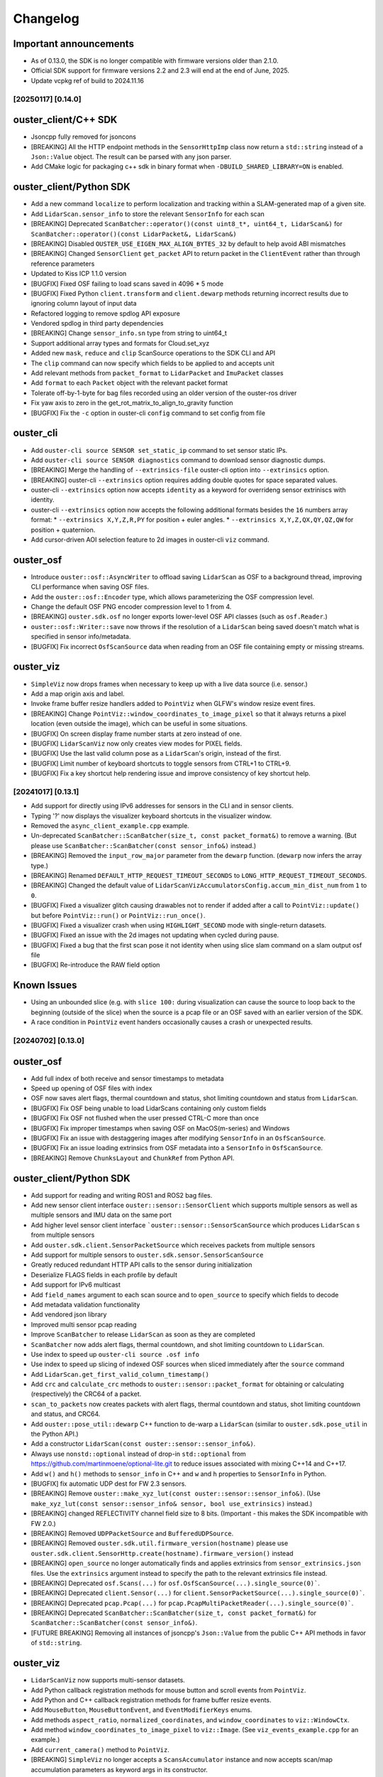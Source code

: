 =========
Changelog
=========

Important announcements
-----------------------
* As of 0.13.0, the SDK is no longer compatible with firmware versions older than 2.1.0.
* Official SDK support for firmware versions 2.2 and 2.3 will end at the end of June, 2025.
* Update vcpkg ref of build to 2024.11.16

[20250117] [0.14.0]
======================

ouster_client/C++ SDK
---------------------

* Jsoncpp fully removed for jsoncons
* [BREAKING] All the HTTP endpoint methods in the ``SensorHttpImp`` class now return a ``std::string`` instead of a ``Json::Value`` object. The result can be parsed with any json parser.
* Add CMake logic for packaging c++ sdk in binary format when ``-DBUILD_SHARED_LIBRARY=ON`` is enabled. 

ouster_client/Python SDK
------------------------
* Add a new command ``localize`` to perform localization and tracking within a SLAM-generated map of a given site.
* Add ``LidarScan.sensor_info`` to store the relevant ``SensorInfo`` for each scan
* [BREAKING] Deprecated ``ScanBatcher::operator()(const uint8_t*, uint64_t, LidarScan&)`` for ``ScanBatcher::operator()(const LidarPacket&, LidarScan&)``
* [BREAKING] Disabled ``OUSTER_USE_EIGEN_MAX_ALIGN_BYTES_32`` by default to help avoid ABI mismatches
* [BREAKING] Changed ``SensorClient`` ``get_packet`` API to return packet in the ``ClientEvent`` rather than through reference parameters
* Updated to Kiss ICP 1.1.0 version
* [BUGFIX] Fixed OSF failing to load scans saved in 4096 * 5 mode
* [BUGFIX] Fixed Python ``client.transform`` and ``client.dewarp`` methods returning incorrect results due to ignoring column layout of input data
* Refactored logging to remove spdlog API exposure
* Vendored spdlog in third party dependencies
* [BREAKING] Change ``sensor_info.sn`` type from string to uint64_t
* Support additional array types and formats for Cloud.set_xyz
* Added new ``mask``, ``reduce`` and ``clip`` ScanSource operations to the SDK CLI and API
* The ``clip`` command can now specify which fields to be applied to and accepts unit
* Add relevant methods from ``packet_format`` to ``LidarPacket`` and ``ImuPacket`` classes
* Add ``format`` to each ``Packet`` object with the relevant packet format
* Tolerate off-by-1-byte for bag files recorded using an older version of the ouster-ros driver
* Fix yaw axis to zero in the get_rot_matrix_to_align_to_gravity function
* [BUGFIX] Fix the ``-c`` option in ouster-cli ``config`` command to set config from file

ouster_cli
----------
* Add ``ouster-cli source SENSOR set_static_ip`` command to set sensor static IPs.
* Add ``ouster-cli source SENSOR diagnostics`` command to download sensor diagnostic dumps.
* [BREAKING] Merge the handling of ``--extrinsics-file`` ouster-cli option into ``--extrinsics`` option.
* [BREAKING] ouster-cli ``--extrinsics`` option requires adding double quotes for space separated values.
* ouster-cli ``--extrinsics`` option now accepts ``identity`` as a keyword for overrideng sensor extriniscs with identity.
* ouster-cli ``--extrinsics`` option now accepts the following additional formats besides the ``16`` numbers array format:
  * ``--extrinsics X,Y,Z,R,PY`` for position + euler angles.
  * ``--extrinsics X,Y,Z,QX,QY,QZ,QW`` for position + quaternion.
* Add cursor-driven AOI selection feature to 2d images in ouster-cli ``viz`` command.

ouster_osf
----------
* Introduce ``ouster::osf::AsyncWriter`` to offload saving ``LidarScan`` as OSF to a background thread, improving CLI performance when saving OSF files.
* Add the ``ouster::osf::Encoder`` type, which allows parameterizing the OSF compression level.
* Change the default OSF PNG encoder compression level to 1 from 4.
* [BREAKING] ``ouster.sdk.osf`` no longer exports lower-level OSF API classes (such as ``osf.Reader``.)
* ``ouster::osf::Writer::save`` now throws if the resolution of a ``LidarScan`` being saved doesn't match what is specified in sensor info/metadata.
* [BUGFIX] Fix incorrect ``OsfScanSource`` data when reading from an OSF file containing empty or missing streams.

ouster_viz
----------
* ``SimpleViz`` now drops frames when necessary to keep up with a live data source (i.e. sensor.)
* Add a map origin axis and label.
* Invoke frame buffer resize handlers added to ``PointViz`` when GLFW's window resize event fires.
* [BREAKING] Change ``PointViz::window_coordinates_to_image_pixel`` so that it always returns a pixel location (even outside the image), which can be useful in some situations.
* [BUGFIX] On screen display frame number starts at zero instead of one.
* [BUGFIX] ``LidarScanViz`` now only creates view modes for PIXEL fields.
* [BUGFIX] Use the last valid column pose as a ``LidarScan``'s origin, instead of the first.
* [BUGFIX] Limit number of keyboard shortcuts to toggle sensors from CTRL+1 to CTRL+9.
* [BUGFIX] Fix a key shortcut help rendering issue and improve consistency of key shortcut help.


[20241017] [0.13.1]
======================

* Add support for directly using IPv6 addresses for sensors in the CLI and in sensor clients.
* Typing '?' now displays the visualizer keyboard shortcuts in the visualizer window.
* Removed the ``async_client_example.cpp`` example.
* Un-deprecated ``ScanBatcher::ScanBatcher(size_t, const packet_format&)`` to remove a warning. (But please use ``ScanBatcher::ScanBatcher(const sensor_info&)`` instead.)

* [BREAKING] Removed the ``input_row_major`` parameter from the ``dewarp`` function. (``dewarp`` now infers the array type.)
* [BREAKING] Renamed ``DEFAULT_HTTP_REQUEST_TIMEOUT_SECONDS`` to ``LONG_HTTP_REQUEST_TIMEOUT_SECONDS``.
* [BREAKING] Changed the default value of ``LidarScanVizAccumulatorsConfig.accum_min_dist_num`` from ``1`` to ``0``.
* [BUGFIX] Fixed a visualizer glitch causing drawables not to render if added after a call to ``PointViz::update()`` but before ``PointViz::run()`` or ``PointViz::run_once()``.
* [BUGFIX] Fixed a visualizer crash when using ``HIGHLIGHT_SECOND`` mode with single-return datasets.
* [BUGFIX] Fixed an issue with the 2d images not updating when cycled during pause.
* [BUGFIX] Fixed a bug that the first scan pose it not identity when using slice slam command on a slam output osf file
* [BUGFIX] Re-introduce the RAW field option

Known Issues
------------

* Using an unbounded slice (e.g. with ``slice 100:`` during visualization can cause the source to loop back to the beginning (outside of the slice) when the source is a pcap file or an OSF saved with an earlier version of the SDK.
* A race condition in ``PointViz`` event handers occasionally causes a crash or unexpected results.


[20240702] [0.13.0]
======================

ouster_osf
------------------------
* Add full index of both receive and sensor timestamps to metadata
* Speed up opening of OSF files with index

* OSF now saves alert flags, thermal countdown and status, shot limiting countdown and status from ``LidarScan``.
* [BUGFIX] Fix OSF being unable to load LidarScans containing only custom fields
* [BUGFIX] Fix OSF not flushed when the user pressed CTRL-C more than once
* [BUGFIX] Fix improper timestamps when saving OSF on MacOS(m-series) and Windows
* [BUGFIX] Fix an issue with destaggering images after modifying ``SensorInfo`` in an ``OsfScanSource``.
* [BUGFIX] Fix an issue loading extrinsics from OSF metadata into a ``SensorInfo`` in ``OsfScanSource``.
* [BREAKING] Remove ``ChunksLayout`` and ``ChunkRef`` from Python API.

ouster_client/Python SDK
------------------------

* Add support for reading and writing ROS1 and ROS2 bag files.
* Add new sensor client interface ``ouster::sensor::SensorClient`` which supports multiple sensors as well as multiple sensors and IMU data on the same port
* Add higher level sensor client interface ```ouster::sensor::SensorScanSource`` which produces ``LidarScan`` s from multiple sensors
* Add ``ouster.sdk.client.SensorPacketSource`` which receives packets from multiple sensors
* Add support for multiple sensors to ``ouster.sdk.sensor.SensorScanSource``
* Greatly reduced redundant HTTP API calls to the sensor during initialization
* Deserialize FLAGS fields in each profile by default
* Add support for IPv6 multicast
* Add ``field_names`` argument to each scan source and to ``open_source`` to specify which fields to decode
* Add metadata validation functionality
* Add vendored json library
* Improved multi sensor pcap reading
* Improve ``ScanBatcher`` to release ``LidarScan`` as soon as they are completed
* ``ScanBatcher`` now adds alert flags, thermal countdown, and shot limiting countdown to ``LidarScan``.
* Use index to speed up ``ouster-cli source .osf info``
* Use index to speed up slicing of indexed OSF sources when sliced immediately after the ``source`` command
* Add ``LidarScan.get_first_valid_column_timestamp()``
* Add ``crc`` and ``calculate_crc`` methods to ``ouster::sensor::packet_format`` for obtaining or calculating (respectively) the CRC64 of a packet.
* ``scan_to_packets`` now creates packets with alert flags, thermal countdown and status, shot limiting countdown and status, and CRC64.
* Add ``ouster::pose_util::dewarp`` C++ function to de-warp a ``LidarScan`` (similar to ``ouster.sdk.pose_util`` in the Python API.)
* Add a constructor ``LidarScan(const ouster::sensor::sensor_info&)``.
* Always use ``nonstd::optional`` instead of drop-in ``std::optional`` from https://github.com/martinmoene/optional-lite.git to reduce issues associated with mixing C++14 and C++17.
* Add ``w()`` and ``h()`` methods to ``sensor_info`` in C++ and ``w`` and ``h`` properties to ``SensorInfo`` in Python.
* [BUGFIX] fix automatic UDP dest for FW 2.3 sensors.


* [BREAKING] Remove ``ouster::make_xyz_lut(const ouster::sensor::sensor_info&)``. (Use ``make_xyz_lut(const sensor::sensor_info& sensor, bool use_extrinsics)`` instead.)
* [BREAKING] changed REFLECTIVITY channel field size to 8 bits. (Important - this makes the SDK incompatible with FW 2.0.)
* [BREAKING] Removed ``UDPPacketSource`` and ``BufferedUDPSource``.
* [BREAKING] Removed ``ouster.sdk.util.firmware_version(hostname)`` please use ``ouster.sdk.client.SensorHttp.create(hostname).firmware_version()`` instead
* [BREAKING] ``open_source`` no longer automatically finds and applies extrinsics from ``sensor_extrinsics.json`` files. Use the ``extrinsics`` argument instead to specify the path to the relevant extrinsics file instead.
* [BREAKING] Deprecated ``osf.Scans(...)`` for ``osf.OsfScanSource(...).single_source(0)```.
* [BREAKING] Deprecated ``client.Sensor(...)`` for ``client.SensorPacketSource(...).single_source(0)```.
* [BREAKING] Deprecated ``pcap.Pcap(...)`` for ``pcap.PcapMultiPacketReader(...).single_source(0)```.
* [BREAKING] Deprecated ``ScanBatcher::ScanBatcher(size_t, const packet_format&)`` for ``ScanBatcher::ScanBatcher(const sensor_info&)``.
* [FUTURE BREAKING] Removing all instances of jsoncpp's ``Json::Value`` from the public C++ API methods in favor of ``std::string``.

ouster_viz
----------

* ``LidarScanViz`` now supports multi-sensor datasets.
* Add Python callback registration methods for mouse button and scroll events from ``PointViz``.
* Add Python and C++ callback registration methods for frame buffer resize events.
* Add ``MouseButton``, ``MouseButtonEvent``, and ``EventModifierKeys`` enums.
* Add methods ``aspect_ratio``, ``normalized_coordinates``, and ``window_coordinates`` to ``viz::WindowCtx``.
* Add method ``window_coordinates_to_image_pixel`` to ``viz::Image``. (See ``viz_events_example.cpp`` for an example.)
* Add ``current_camera()`` method to ``PointViz``.
* [BREAKING] ``SimpleViz`` no longer accepts a ``ScansAccumulator`` instance and now accepts scan/map accumulation parameters as keyword args in its constructor.
* [BREAKING] ``ScansAccumulator`` is split into several different classes: ``ScansAccumulator``, ``MapAccumulator``, ``TracksAccumulator``, and ``LidarScanVizAccumulators``.
* [BREAKING] changed ``PointViz`` mouse button callback to fire for both mouse button press and release events.
* [BREAKING] changed ``PointViz`` mouse button callback signature to use the new enums.
* [BREAKING] removed ``bool update_on_input()`` and ``update_on_input(bool)`` methods from ``PointViz``.
* [BUGFIX] SimpleViz throws a 'generator already executing' exception.

ouster-cli
----------

* Add support for reading and writing ROS1 and ROS2 bag files.
* Add support for working with multi scan sources.
* Add ``--fields`` argument to ``ouster-cli source`` to specify which fields to decode.
* Add metadata validation utility.
* [BUGFIX] Program doesn't terminate immediately when pressing CTRL-C the first time when streaming from a live sensor.
* [BUGFIX] Fix some errors that appeared when running ``ouster-cli util benchmark``
* [BREAKING] ``source`` no longer automatically finds and applies extrinsics from ``sensor_extrinsics.json`` files. Use the ``-E`` argument instead to specify the path to the relevant extrinsics file instead.
* [BREAKING] Moved raw recording functionality for BAG and PCAP to ``ouster-cli source ... record_raw`` command.
* [BREAKING] CLI plugins now need to handle a list of Optional[LidarScan] instead of a single LidarScan to support multi sources.

mapping
-------

* Update KissICP version from 0.4.0 to 1.0.0.
* Add multi-sensor support.

[20240702] [0.12.0]
===================

**Important: ouster-sdk installed from pypi now requires glibc >= 2.28.**

ouster_client/Python SDK
------------------------

* Add support for adding custom fields to ``LidarScan`` s with ``add_field`` and ``del_field``
* Added per-request timeout arguments to ``SensorHttp``
* Added sensor user_data to ``sensor_info/SensorInfo`` and metadata files
* Removed ``updated_metadata_string()`` and ``original_string()`` from ``sensor_info``
* Added ``to_json_string()`` to ``sensor_info`` to convert a ``sensor_info`` to a non-legacy
  metadata JSON string
* Unified Python and C++ ``Packet`` and ``PacketFormat`` classes
* Added ``validate`` function to ``LidarPacket`` and ``ImuPacket`` to check for ID and size mismatches
* [BREAKING] LidarScan's width and height have been switched to size_t from ptrdiff_t in C++
* Refactor metadata parsing
* Add ``get_version`` to ``sensor_info/SensorInfo`` to retrieve parsed version information
* Add ``get_product_info`` to ``sensor_info/SensorInfo`` to retrieve parsed lidar model information
* Raise an exception rather than throw an unrelated error when multiple viable metadata files are found for a given PCAP
* Add ability to slice a scan source, returning a new sliced ScanSource

* [BREAKING] Removed ``hostname`` in Python ``SensorInfo`` and ``name`` from C++ ``sensor_info``
* [BREAKING] Removed ``udp_port_lidar``, ``udp_port_imu`` and ``mode`` from C++ ``sensor_info``
* [BREAKING] Deprecated ``udp_port_lidar``, ``udp_port_imu`` and ``mode`` in Python ``SensorInfo``.
  These fields now point to the equivalent fields inside of ``SensorInfo::config``.
* [BREAKING] Removed ``cols`` and ``frequency`` from ``LidarMode`` in Python
* [BREAKING] Deprecated ```data``` and ``capture_timestamp`` from Python ``Packet``
* [BREAKING] Removed methods from Python ``ImuPacket`` and ``LidarPacket`` classes that simply wrapped ``PacketFormat``
* [BREAKING] Removed ``begin()`` and ``end()`` iterators of ``LidarScan`` in C++
* [BREAKING] Remove deprecated package stubs added in previous 0.11 release.
* [BREAKING] Replaced integer backed ``ChanField`` enumerations with strings.
* [BREAKING] Removed ``CUSTOM0`` through ``CUSTOM9`` ChanField enumerations.
* [BREAKING] Extra fields in sensor metadata are now ignored and discarded if saved from the resulting ``sensor_info/SensorInfo``

* [BUGFIX] Prevent last scan from being emitted twice for PCAP 
* [BUGFIX] Fix corrupted packets due to poor handling of fragmented packet drop in PCAPs
* [BUGFIX] Fix possible crash when working with custom UDPProfileLidars

ouster_viz
----------
* Support viewing custom ``LidarScan`` fields in viz
* Support viewing custom ``LidarScan`` 3 channel fields in viz as RGB

* [BUGFIX] Prevent OpenBLAS from using high amounts of CPU spin waiting

ouster_osf
----------

* Support saving custom ``LidarScan`` fields to OSF files

* [BREAKING] OsfWriter now takes in an optional list of fields to save rather than a list of fields and ChanFieldTypes to cast to

ouster-cli
----------

* Added support for slicing using time to ``ouster-cli source ... slice`` 
* Add sensor ``ouster-cli source ... userdata`` command to set and retrieve userdata on a sensor
* Add chainable ``ouster-cli source ... stats`` command
* Add chainable ``ouster-cli source ... clip`` command to discard points outside a provided range
* Add ``--rate max`` option to ``ouster-cli source ... viz```
* Improve argument naming and descriptions for ``ouster-cli source ... viz`` map and accum options:
  ``--accum-map`` is now called ``--map`` and ``--accum-map-ratio`` is now called ``--map-ratio``.
* New ``--map-size`` argument to set the maximum number of points used when ``--map`` is specified.

* [BUGFIX] Prevent dropped frames from live sensors by consuming scans as fast as they come in rather than sleeping

mapping
-------

* Move mapping into the sdk as ``ouster.sdk.mapping``
* Better handle looping while mapping
* Improve automatic downsample voxel size calculation

other
-----

* Updated VCPKG libraries to 2024.04.26

[20240510] [0.11.1]
===================

Important notes
---------------

* [BREAKING] the ``open_source`` method now returns a ``ScanSource`` by default, not a ``MultiScanSource``.

Python SDK
----------

* Updated the ``open_source`` documentation.
* Fixed an issue that caused the viz to redraw when the mouse cursor is moved.
* [BREAKING] The python slice ``[::]`` operator now returns a ``MultiScanSource`` / ``ScanSource``
  instead of a ``List``. Thus, invoking a ``scan_source[x:x+n]`` yields a fully functional scan source
  that is scoped to the range ``[x, x+n]``.
* [BREAKING] The python slice ``[::]`` operator no longer support negative step

ouster_client
-------------

* Improved the client initialization latency.

mapping
-------

* Fixed several issues with the documentation.


[20240425] [0.11.0]
===================

Important notes
---------------

* Dropped support for python3.7
* Dropped support macOS 10.15
* This will be the last release that supports Ubuntu 18.04.
* Moved all library level modules under ``ouster.sdk``, this includes ``ouster.client``, ``ouster.pcap``
  ``ouster.osf``. So the new access name will be ``ouster.sdk.client``, ``ouster.sdk.pcap`` and so on
* [BREAKING] many of the ``ouster-cli`` commands and arguments have changed (see below.)
* [BREAKING] moved ``configure_sensor`` method to ``ouster.sdk.sensor.util`` module
* [BREAKING] removed the ``pcap_to_osf`` method.


examples
--------

* Added a new ``async_client_example.cpp`` C++ example.


Python SDK
----------

* Add support for python 3.12, including wheels on pypi
* Updated VCPKG libraries to 2023.10.19
* New ``ScanSource`` API:

   * Added new ``MultiScanSource`` that supports streaming and manipulating LidarScan frames from multiple concurrent LidarScan sources

     * For non-live sources the ``MultiScanSource`` has the option to choose LidarScan(s) by index or choose a subset of scans using slicing operation
     * The ``MultiScanSource`` interface has the ability to fallback to ``ScanSource`` using the ``single_source(sensor_idx)``, ``ScanSource`` interface yield a single LidarScan on iteration rather than a List
     * The ``ScanSource`` interface obtained via ``single_source`` method supports same indexing and and slicing operations as the ``MultiScanSource``

  * Added a generic ``open_source`` that accepts sensor urls, or a path to a pcap recording or an osf file
  * Add explicit flag ``index`` to index unindexed osf files, if flag is set to ``True`` the osf file
    will be indexed and the index will be saved to the file on first attempt
  * Display a progress bar during index of pcap file or osf (if unindexed)

* Improved the robustness of the ``resolve_metadata`` method used to
  automatically identify the sensor metadata associated with a PCAP source.
* [bugfix] SimpleViz complains about missing fields
* [bugfix] Gracefully handle failed sensor connection attempts with proper error reporting
* [bugfix] Fix assertion error when using viz stepping on a live sensor
* [bugfix] Scope MultiLidarViz imports to viz commands
* [bugfix] LidarScan yielded with improper header/status
* [bugfix] OSF ScanSource fields property doesn't report the actual fields 
* Removed ``ouster.sdkx``, the ``open_source`` command is now part of ``ouster.sdk`` module
* The ``FLAGS`` field is always added to the list fields of any source type by default. In case of a 
  dual return lidar profile then a second ``FLAGS2`` will also be added. 


mapping
-------

* Updated SLAM API and examples.
* Added real time frame dropping capability to SLAM API.
* The ``ouster-mapping`` package now uses ``point-cloud-utils`` instead of ``open3d``.
* improved per-column pose accuracy, which is now based on the actual column timestamps


ouster-cli
----------

* Many commands can now be chained together, e.g. ``ouster-cli source <src> slam viz``.
* New ``save`` command can output the result in a variety of formats.
* Added ``--ts`` option for specifying the timestamps to use when saving an OSF
  file. Host packet receive time is the default, but not all scan sources have
  this info. Lidar packet timestamps can be used as an alternative.
* Changed the output format of ``ouster-cli discover`` to include more information.
* Added JSON format output option to ``ouster-cli discover``.
* Added a flag to output sensor user data to ``ouster-cli discover``.
* Update the minimum required version of ``zeroconf``.
* Removed ``python-magic`` package from required dependencies.
* Made the output of ``ouster-cli source <osf> info`` much more
  user-friendly. (``ouster-cli source <osf> dump`` gives old output.)
* [breaking] changed the argument format of the ``slice`` command.
* [breaking] removed the ``--legacy`` and ``--non-legacy`` flags.
* [breaking] removed the ``ouster-cli mapping``, ``ouster-cli osf``,
  ``ouster-cli pcap``, and ``ouster-cli sensor`` commands.
* [bugfix] return a nonzero exit code on error.
* [bugfix] fix an error that occurred when setting the IMU port using the
  ``-i`` option.


ouster_client
-------------

* Added a new buffered UDP source implementation ``BufferedUDPSource``.
* The method ``version_of_string`` is marked as deprecated, use ``version_from_string``
  instead.
* Added a new method ``firmware_version_from_metadata`` which works across firmwares.
* Added support for return order configuration parameter.
* Added support for gyro and accelerometer FSR configuration parameters.
* [bugfix] ``mtp_init_client`` throws a bad optional access.
* [bugfix] properly handle 32-bit frame IDs from the
  ``FUSA_RNG15_RFL8_NIR8_DUAL`` sensor UDP profile.


ouster_osf
----------

* [breaking] Greatly simplified OSF writer API with examples.
* [breaking] removed the ``to_native`` and ``from_native`` methods.
* Updated Doxygen API documentation for OSF C++ API.
* Removed support for the deprecated "standard" OSF file format. (The streaming
  OSF format is still supported.)
* Added ``osf_file_modify_metadata`` that allows updating the sensor info
  associated with each lidar stream in an OSF file.
* Warn the user if reading an empty or improperly indexed file.


ouster_viz
----------
* Added scaled palettes for calibrated reflectivity.
* Distance rings can now be hidden by setting their thickness to zero.
* [bugfix] Fix some rendering issues with the distance rings.
* [bugfix] Fix potential flickering in Viz


Known issues
------------

* ouster-cli discover may not provide info for sensors using IPv6 link-local
  networks on Python 3.8 or with older versions of zeroconf.
* ouster-cli when combining ``slice`` command with ``viz`` the program will
  exit once iterate over the selected range of scans even when
  the ``--on-eof`` option is set to ``loop``.

  - workaround: to have ``viz`` loop over the selected range, first perform a
    ``slice`` with ``save``, then playback the generated file.


[20231031] [0.10.0]
===================

Important notes
---------------

* This will be the last release that supports Python 3.7.
* This will be the last release that supports macOS 10.15.

ouster_viz
----------

* Added point cloud accumulation support
* Added an ``PointViz::fps()`` method to return the operating frame rate as a ``double``

ouster_client
-------------

* [BREAKING] Updates to ``sensor_info`` include:
    * new fields added: ``build_date``, ``image_rev``, ``prod_pn``, ``status``, ``cal`` (representing the value stored in the ``calibration_status`` metadata JSON key), ``config`` (representing the value of the ``sensor_config`` metadata JSON key)
    * the original JSON string is accessible via the ``original_string()`` method
    * The ``updated_metadata_string()`` now returns a JSON string reflecting any modifications to ``sensor_info``
    * ``to_string`` is now marked as deprecated
* [BREAKING] The RANGE field defined in `parsing.cpp`, for the low data rate profile, is now 32 bits wide (originally 16 bits.)
    * Please note this fixes a SDK bug. The underlying UDP format is unchanged.
* [BREAKING] The NEAR_IR field defined in `parsing.cpp`, for the low data rate profile, is now 16 bits wide (originally 8 bits.)
    * Plase note this fixes a SDK bug. The underlying UDP format is unchanged.
* [BREAKING] changed frame_id return size to 32 bits from 16 bits
* An array of per-packet timestamps (called ``packet_timestamp``) is added to ``LidarScan``
* The client now retries failed requests to an Ouster sensor's HTTP API
* Increased the default timeout for HTTP requests to 40s
* Added FuSA UDP profile to support Ouster FW 3.1+
* Improved ``ScanBatcher`` performance by roughly 3x (depending on hardware)
* Receive buffer size increased from 256KB to 1MB
* [bugfix] Fixed an issue that caused incorrect Cartesian point computation in the ``viz.Cloud`` Python class
* [bugfix] Fixed an issue that resulted in some ``packet_format`` methods returning an uninitialized value
* [bugfix] Fixed a libpcap-related linking issue
* [bugfix] Fixed an eigen 3.3-related linking issue
* [bugfix] Fixed a zero beam angle calculation issue
* [bugfix] Fixed dropped columns issue with 4096x5 and 2048x10

ouster-cli
----------

* Added ``source <FILE> slam`` and ``source <FILE> slam viz`` commands
* All metadata CLI options are changed to ``-m/--metadata``
* Added discovery for FW 3.1+ sensors
* Set signal multiplier by default in sensor/SOURCE sensor config
* use ``PYBIND11_MODULE`` instead of deprecated module constructor
* remove deprecated == in pybind for ``.is()``
* [bugfix] Fix report of fragmentation for ouster-cli pcap/SOURCE pcap info
* [bugfix] Fixed issue regarding windows mDNS in discovery
* [bugfix] Fixed cli pcap recording timestamp issue
* [BREAKING] CSV output ordering switched

ouster.sdk
----------

* ``ouster-mapping`` is now a required dependency
* [BREAKING] change the ``ouster.sdk.viz`` location to the ``ouster.viz``
  package, please update the references if you used ``ouster.sdk.viz`` module
* [bugfix] Fixed Windows pcap support for files larger than 2GB
* [bugfix] Fixed the order of ``LidarScan``'s ``w`` and ``h`` keyword arguments
* [bugfix] Fixed an issue with ``LidarPacket`` when using data recorded with older versions of Ouster Studio

Known issues
------------

* The dependency specifier for ``scipy`` is invalid per PEP-440
* ``get_config`` always returns true
* Repeated CTRL-C can cause a segmentation fault while visualizing a point cloud

20230710
========

* Update vcpkg ref of build to 2023-02-24

ouster_osf
----------

* Add Ouster OSF C++/Python library to save stream of LidarScans with metadata

ouster_client
-------------

* Add ``LidarScan.pose`` with poses per column
* Add ``_client.IndexedPcapReader`` and ``_client.PcapIndex`` to enable random pcap file access by frame number
* [BREAKING] remove ``ouster::Imu`` object
* [BREAKING] change the return type of ``ouster::packet_format::frame_id`` from ``uint16_t`` to ``uint32_t``
* [BREAKING] remove methods ``px_range``, ``px_reflectivity``, ``px_signal``, and ``px_ambient`` from ``ouster::packet_format``
* Add ``get_field_types`` function for ``LidarScan``, from ``sensor_info``
* bugfix: return metadata regardless of ``sensor_info`` status field
* Make timeout on curl more configurable
* [BREAKING] remove encoder_ticks_per_rev (deprecated)

ouster_viz
----------

* [BREAKING] Changed Python binding for ``Cloud.set_column_poses()`` to accept ``[Wx4x4]`` array
  of poses, column-storage order
* bugfix: fix label re-use
* Add ``LidarScan.pose`` handling to ``viz.LidarScanViz``, and new ``T`` keyboard
  binding to toggle column poses usage

ouster_pcap
-----------
* bugfix: Use unordered map to store stream_keys to avoid comparison operators on map

Python SDK
----------
* Add Python 3.11 wheels
* Retire simple-viz for ouster-cli utility
* Add default ? key binding to LidarScanViz and consolidate bindings into stored definition
* Remove pcap-to-csv for ouster-cli utility
* Add validator class for LidarPacket

ouster-cli
----------
This release also marks the introduction of the ouster-cli utility which includes, among many features:
* Visualization from a connected sensor with automatic configuration
* Recording from a connected sensor
* Simultaneous record and viz from a connected sensor
* Obtaining metadata from a connected sensor
* Visualization from a specified PCAP
* Slice, info, and conversion for a specificed PCAP
* Utilities for benchmarking system, printing system-info
* Discovery which indicates all connected sensors on network
* Automatic logging to .ouster-cli
* Mapping utilities


[20230403]
==========

* Default metadata output across all functionality has been switched to the non-legacy format

ouster_client
-------------
* Added a new method ``mtp_init_client`` to init the client with multicast support (experimental).
* the class ``SensorHttp``  which provides easy access to REST APIs of the sensor has been made public
  under the ``ouster::sensor::util`` namespace.
* breaking change: get_metadata defaults to outputting non-legacy metadata
* add debug five_word profile which will be removed later
* breaking change: remove deprecations on LidarScan

ouster_viz
----------
* update viz camera with other objects in draw

ouster_pcap
-----------
* add seek method to PcapReader
* add port guessing logic

python
------
* introduce utility to convert nonlegacy metadata to legacy
* use resolve_metadata to find unspecified metadata for simple-viz
* remove port guessing logic in favor of using new C++ ouster_pcap port guessing functionality
* add soft-id-check to skip the init_id/sn check for lidar_packets with metadata

Numerous changes to SimpleViz and LidarScanViz including:
* expose visible in viz to Python 
* introduce ImageMode and CloudMode
* bugfix: remove spurious sqrt application to autoleveled images


[20230114]
==========

ouster_client
--------------
* breaking change: signal multiplier type changed to double to support new FW values of signal
  multiplier.
* breaking change: make_xyz_lut takes mat4d beam_to_lidar_transform instead of
  lidar_origin_to_beam_origin_mm double to accomodate new FWs. Old reference Python implementation
  was kept, but new reference was also added.
* address an issue that could cause the processed frame being dropped in favor or the previous
  frame when the frame_id wraps-around.
* added a new flag ``CONFIG_FORCE_REINIT`` for ``set_config()`` method, to force the sensor to reinit
  even when config params have not changed.
* breaking change: drop defaults parameters from the shortform ``init_client()`` method.
* added a new method ``init_logger()`` to provide control over the logs emitted by ``ouster_client``.
* add parsing for new FW 3.0 thermal features shot_limiting and thermal_shutdown statuses and countdowns
* add frame_status to LidarScan
* introduce a new method ``cartesianT()`` which speeds up the computation of point projecion from range
  image, the method also can process the cartesian product with single float precision. A new unit test
  ``cartesian_test`` which shows achieved speed up gains by the number of valid returns in lidar scan.
* add ``RAW_HEADERS`` ChanField to LidarScan for packing headers and footer (alpha version, may be
  changed/removed without notice in the future)

python
------
* breaking change: drop defaults parameters of ``client.Sensor`` constructor.
* breaking change: change Scans interface Timeout to default to 1 second instead of None
* added a new method ``init_logger()`` to provide control over the logs emitted by ``client.Sensor``.
* add ``client.LidarScan`` methods ``__repr__()`` and ``__str__()``.
* changed default timeout from 1 seconds to 2 seconds

ouster_viz
----------
* add ``SimpleViz.screenshot()`` function and a key handler ``SHIFT-Z`` to
  save a screenshot. Can be called from a client thread, and executes
  asyncronously (i.e. returns immediately and pushes a one off callback
  to frame buffer handlers)
* add ``PointViz.viewport_width()`` and ``PointViz.viewport_height()`` functions
* add ``PointViz.push/pop_frame_buffer_handler()`` to attach a callbacks on
  every frame draw update that calls from the main rendering loop.
* add ``SHIFT-X`` key to SimpleViz to start continuous saving of screenshots
  on every draw operation. (good for making videos)
* expose ``Camera.set_target`` function through pybind

ouster-sdk
----------
* Moved ouster_ros to its own repo
* pin ``openssl`` Conan package dependency to ``openssl/1.1.1s`` due to
  ``libtins`` and ``libcurl`` conflicting ``openssl`` versions


[20220927]
==========

ouster_client
--------------
* fix a bug in longform ``init_client()`` which was not setting timestamp_mode and lidar_mode correctly
  

[20220826]
==========

* drop support for buliding C++ libraries and Python bindings on Ubuntu 16.04
* drop support for buliding C++ libraries and Python bindings on Mac 10.13, Mac 10.14
* Python 3.6 wheels are no longer built and published
* drop support for sensors running FW < 2.0
* require C++ 14 to build

ouster_client
--------------
* add ```CUSTOM0-9`` ChanFields to LidarScan object
* fix parsing measurement status from packets: previously, with some UDP profiles, higher order bits
  could be randomly set
* add option for EIGEN_MAX_ALIGN_BYTES, ON by default
* use of sensor http interface for comms with sensors for FW 2.1+
* propogate C++ 17 usage requirement in cmake for C++ libraries built as C++17
* allow vcpkg configuration via environment variables
* fix a bug in sensor_config struct equality comparison operator

ouster_viz
----------
* clean up GL context logic to avoid errors on window/intel UHD graphics

python
------
* windows extension modules are now statically linked to avoid potential issues with vendored dlls

ouster_ros
----------
* drop ROS kinetic support
* switch from nodes to nodelets
* update topic names, group under single ros namespace
* separate launch files for play, replay, and recording
* drop FW 1.13 compatibility for sensors and recorded bags
* remove setting of EIGEN_MAX_ALIGN_BYTES
* add two new ros services /ouster/get_config and /ouster/set_config (experimental)
* add new timestamp_mode TIME_FROM_ROS_TIME
* declare PCL_NO_PRECOMPILE ahead of all PCL library includes


[20220608]
==========

ouster_client
-------------
* change single return parsing for FW 2.3.1

python
------
* single return parsing for FW 2.3.1 reflects change from ouster_client


[20220504]
==========

* update supported vcpkg tag to 2022.02.23
* update to manylinux2014 for x64 linux ``ouster-sdk`` wheels
* Ouster SDK documentation overhaul with C++/Python APIs in one place
* sample data updated to firmware 2.3

ouster_client
-------------
* fix the behavior of ``BeamUniformityCorrector`` on azimuth-windowed data by ignoring zeroed out
  columns
* add overloads in ``image_processing.h`` to work with single-precision floats
* add support for new ``RNG19_RFL8_SIG16_NIR16`` single-return and ``RNG15_RFL8_NIR8`` low-bandwidth
  lidar UDP profiles introduced in firmware 2.3

ouster_viz
----------
* switch to glad for OpenGL loading. GLEW is still supported for developer builds
* breaking change: significant API update of the ``PointViz`` library. See documentation for details
* the ``simple_viz`` example app and ``LidarScanViz`` utility have been removed. Equivalent
  functionality is now provided via Python
* add basic support for drawing 2d and 3d text labels
* update to OpenGL 3.3

python
------
* fix a bug where incorrectly sized packets read from the network could cause the client thread to
  silently exit, resulting in a timeout
* fix ``client.Scans`` not raising a timeout when using the ``complete`` flag and receiving only
  incomplete scans. This could cause readings scans to hang in rare situations
* added bindings for the new ``PointViz`` API and a new module for higher-level visualizer utilities
  in ``ouster.sdk.viz``. See API documentation for details
* the ``ouster-sdk`` package now includes an example visualizer, ``simple-viz``, which will be
  installed on that path for the Python environment

ouster_ros
-----------
* support new fw 2.3 profiles by checking for inclusion of fields when creating point cloud. Missing
  fields are filled with zeroes

[20220107]
==========

* add support for arm64 macos and linux. Releases are now built and tested on these platforms
* add support for Python 3.10
* update supported vcpkg tag to 2021.05.12
* add preliminary cpack and install support. It should be possible to use a pre-built SDK package
  instead of including the SDK in the build tree of your project

ouster_client
-------------
* update cmake package version to 0.3.0
* avoid unnecessary DNS lookup when using numeric addresses with ``init_client()``
* disable collecting metadata when sensor is in STANDBY mode
* breaking change: ``set_config()`` will now produce more informative errors by throwing
  ``std::invalid_argument`` with an error message when config parameters fail validation
* use ``SO_REUSEPORT`` for UDP sockets on non-windows platforms
* the set of fields available on ``LidarScan`` is now configurable. See the new ``LidarScan``
  constructors for details
* added ``RANGE2``, ``SIGNAL2`` and ``REFLECTIVITY2`` channel fields to support handling data from
  the second return
* ``ScanBatcher`` will now parse and populate only the channel fields configured on the
  ``LidarScan`` passed to ``operator()()``
* add support for new configuration parameters: ``udp_profile_lidar``, ``udp_profile_imu`` and
  ``columns_per_packet``
* add udp ports, the new initialization id field, and udp profiles to the metadata stored in
  the ``sensor_info`` struct
* ``sensor_info::name`` is now deprecated and will stop being populated in the future
* add methods to query and iterate over available ``LidarScan`` fields and field types
* breaking change: removed ``LidarScan::block`` and ``LidarScan::data`` members. These can't be
  supported for different packet profiles
* the ``LidarScan::Field`` defniition has been moved to ``sensor::ChanField`` and enumerators have
  been renamed to match the sensor user manual. The old names are still available, but deprecated
* deprecate accessing encoder values and frame ids from measurement blocks using ``packet_format``
  as these will not be reported by the sensor in some future configurations
* add ``packet_frame_id`` member function to ``packet_format``
* add ``col_field`` member function to ``packet_format`` for parsing channel field values for an
  entire measurement block
* add new accessors for measurement headers to ``LidarScan``, deprecating the existing ``header``
  member function
* represent empty sensor config with an empty object instead of null in json representation of the
  ``sensor_config`` datatype
* update cmake package version to 0.2.1
* add a conservative socket read timeout so ``init_client()`` will fail with an error message when
  another client fails to close a TCP connection (addresses #258)
* when passed an empty string for the ``udp_dest_host`` parameter, ``init_client()`` will now
  configure the sensor using ``set_udp_dest_auto``. Previously, this would turn off UDP output on
  the sensor, so any attempt to read data would time out (PR #255)
* fall back to binding ipv4 UDP sockets when ipv6 is not available (addresses #261)

ouster_pcap
-----------
* report additional information in the ``packet_info`` struct and remove separate ``stream_info``
  API
* switch the default pcap encapsulation to ethernet for Ouster Studio compatibility (addresses #265)

ouster_ros
----------
* update ROS package version to 0.3.0
* allow setting the packet profile in ouster.launch with the ``udp_profile_lidar`` parameter
* publish additional cloud and image topics for the second return when running in dual returns mode
* fix ``os_node`` crash on shutdown due to Eigen alignment flag not being propogated by catkin
* update ROS package version to 0.2.1
* the ``udp_dest`` parameter to ouster.launch is now optional when connecting to a sensor

ouster_viz
----------
* the second CLI argument of simple_viz specifying the UDP data destination is now optional
* fixed bug in AutoExposure causing more points to be mapped to near-zero values
* add functionality to display text over cuboids

python
------
* update ouster-sdk version to 0.3.0
* improve heuristics for identifying sensor data in pcaps, including new packet formats
* release builds for wheels on Windows now use the VS 2017 toolchain and runtime (previously 2019)
* fix potential use-after-free in ``LidarScan.fields``
* update ouster-sdk version to 0.3.0b1
* return an error when attempting to initialize ``client.Sensor`` in STANDBY mode
* check for errors while reading from a ``Sensor`` packet source and waiting for a timeout. This
  should make stopping a process with ``SIGINT`` more reliable
* add PoC bindings for the ``ouster_viz`` library with a simple example driver. See the
  ``ouster.sdk.examples.viz`` module
* add bindings for new configuration and metadata supported by the client library
* breaking change: the ``ChanField`` enum is now implemented as a native binding for easier interop
  with C++. Unlike Python enums, the bound class itself is no longer sized or iterable. Use
  ``ChanField.values`` to iterate over all ``ChanField`` values or ``LidarScan.fields`` for fields
  available on a particular scan instance
* breaking change: arrays returned by ``LidarPacket.field`` and ``LidarPacket.header`` are now
  immutable. Modifying the underlying packet buffer through these views was never fully supported
* deprecate ``ColHeader``, ``LidarPacket.header``, and ``LidarScan.header`` in favor of new
  properties: ``timestamp``, ``measurement_id``, ``status``, and ``frame_id``
* replace ``LidarScan`` with native bindings implementing the same API
* ``xyzlut`` can now accept a range image as an ndarray, not just a ``LidarScan``
* update ouster-sdk version to 0.2.2
* fix open3d example crash on exit when replaying pcaps on macos (addresses #267)
* change open3d normalization to use bound AutoExposure


[20210608]
==========

ouster_client
-------------
* update cmake package version to 0.2.0
* add support for new signal multiplier config parameter
* add early version of a C++ API covering the full sensor configuration interface
* increase default initialization timeout to 60 seconds to account for the worst case: waking up
  from STANDBY mode

ouster_pcap
-----------
* ``record_packet()`` now requires passing in a capture timestamp instead of using current time
* work around libtins issue where capture timestamps for pcaps recorded on Windows are always zero
* add preliminary C++ API for working with pcap files containing a single sensor packet capture

ouster_ros
----------
* update ROS package version to 0.2.0
* add Dockerfile to easily set up a build environment or run nodes
* ``img_node`` now outputs 16-bit images, which should be more useful. Range image output is now in
  units of 4mm instead of arbitrary scaling (addresses #249)
* ``img_node`` now outputs reflectivity images as well on the ``reflec_image`` topic
* change ``img_node`` topics to match terminology in sensor documentation: ``ambient_image`` is now
  ``nearir_image`` and ``intensity_image`` is now ``signal_image``
* update rviz config to use flat squares by default to work around `a bug on intel systems
  <https://github.com/ros-visualization/rviz/issues/1508>`_
* remove viz_node and all graphics stack dependencies from the package. The ``viz`` flag on the
  launch file now runs rviz (addresses #236)
* clean up package.xml and ensure that dependencies are installable with rosdep (PR #219)
* the ``metadata`` argument to ouster_ros launch file is now required. No longer defaults to a name
  based on the hostname of the sensor

ouster_viz
----------
* update reflectivity visualization for changes in the upcoming 2.1 firmware. Add new colormap and
  handle 8-bit reflectivity values
* move most of the visualizer code out of public headers and hide some implementation details
* fix visualizer bug causing a small viewport when resizing the window on macos with a retina
  display

python
------
* update ouster-sdk version to 0.2.1
* fix bug in determining if a scan is complete with single-column azimuth windows
* closed PacketSource iterators will now raise an exception on read
* add examples for visualization using open3d (see: ``ouster.sdk.examples.open3d``)
* add support for the new signal multiplier config parameter
* preserve capture timestamps on packets read from pcaps
* first release: version 0.2.0 of ouster-sdk. See the README under the ``python`` directory for
  details and links to documentation


[20201209]
==========

Changed
-------

* switched to date-based version scheme. No longer tracking firmware versions
* added a top-level ``CMakeLists.txt``. Client and visualizer should no longer be built
  separately. See the README for updated build instructions
* cmake cleanup, including using custom "find modules" to provide better compatibility between
  different versions of cmake
* respect standard cmake ``BUILD_SHARED_LIBS`` and ``CMAKE_POSITION_INDEPENDENT_CODE`` flags
* make ``ouster_ros`` easier to use as a dependency by bundling the client and viz libraries
  together into a single library that can be used through catkin
* updated client example code. Now uses more of the client APIs to capture data and write to a
  CSV. See ``ouster_client/src/example.cpp``
* replace callback-based ``batch_to_scan`` function with ``ScanBatcher``. See ``lidar_scan.h`` for
  API docs and the new client example code
* update ``LidarScan`` API. Now includes accessors for measurement blocks as well as channel data
  fields. See ``lidar_scan.h`` for API docs
* add client version field to metadata json, logs, and help text
* client API renaming to better reflect the Sensor Software Manual


[1.14.0-beta.14] - 2020-08-27
=============================

Added
-----

* support for ROS noetic in ``ouster_ros``. Note: this may break building on very old platforms
  without a C++14-capable compiler
* an extra extrinsics field in ``sensor_info`` for conveniently passing around an extra user-supplied
  transform
* a utility function to convert ``lidar_scan`` data between the "staggered" representation where each
  column has the same timestamp and "de-staggered" representation where each column has the same
  azimuth angle
* mask support in the visualizer library in ``ouster_viz``

Changed
-------

* ``ouster_ros`` now requires C++14 to support building against noetic libraries
* replaced ``batch_to_iter`` with ``batch_to_scan``, a simplified function that writes directly to a
  ``lidar_scan`` instead of arbitrary iterator

Fixed
-----

* ipv6 support using dual-stack sockets on all supported platforms. This was broken since the
  beta.10 release
* projection to Cartesian coordinates now takes into account the vertical offset the sensor and
  lidar frames
* the reference frame of point cloud topics in ``ouster_ros`` is now correctly reported as the "sensor
  frame" defined in the user guide


[1.14.0-beta.12] - 2020-07-10
=============================

*no changes*


[1.14.0-beta.11] - 2020-06-17
=============================

*no changes*


[1.14.0-beta.10] - 2020-05-21
=============================

Added
-----

* preliminary support for Windows and macOS for ``ouster_viz`` and ``ouster_client``

Changed
-------

* replaced VTK visualizer library with one based on GLFW
* renamed all instances of "OS1" including namespaces, headers, node and topic names, to reflect
  support for other product lines
* updated all xyz point cloud calculations to take into account new ``lidar_origin_to_beam_origin``
  parameter reported by sensors
* client and ``os_node`` and ``simple_viz`` now avoid setting the lidar and timestamp modes when
  connecting to a client unless values are explicitly specicified

Fixed
-----

* increase the UDP receive buffer size in the client to reduce chances of dropping packets on
  platforms with low defaults
* ``os_cloud_node`` output now uses the updated point cloud calculation, taking into account the lidar
  origin offset
* minor regression with destaggering in img_node output in previous beta


[1.14.0-beta.4] - 2020-03-17
============================

Added
-----

* support for gen2 hardware in client, visualizer, and ROS sample code
* support for updated "packed" lidar UDP data format for 16 and 32-beam devices with firmware 1.14
* range markers in ``simple_viz`` and ``viz_node``. Toggle display using ``g`` key. Distances can be
  configured from ``os1.launch``.
* post-processing to improve ambient image uniformity in visualizer

Changed
-------

* use random ports for lidar and imu data by default when unspecified


[1.13.0] - 2020-03-16
=====================

Added
-----

* post-processing to improve ambient image uniformity in visualizer
* make timestamp mode configurable via the client (PR #97)

Changed
-------

* turn on position-independent code by default to make using code in libraries easier (PR #65)
* use random ports for lidar and imu data by default when unspecified

Fixed
-----

* prevent legacy tf prefix from making invalid frame names (PR #56)
* use ``iterator_traits`` to make ``batch_to_iter`` work with more types (PR #70)
* use correct name for json dependency in ``package.xml`` (PR #116)
* handle udp socket creation error gracefully in client


[1.12.0] - 2019-05-02
=====================

Added
-----

* install directives for ``ouster_ros`` build (addresses #50)

Changed
-------

* flip the sign on IMU acceleration output to follow usual conventions
* increase the update rate in the visualizer to ~60hz

Fixed
-----

* visualizer issue where the point cloud would occasionally occasionally not be displayed using
  newer versions of Eigen


[1.11.0] - 2019-03-26
=====================

Added
-----

* allow renaming tf ids using the ``tf_prefix`` parameter

Changed
-------

* use frame id to batch packets so client code deals with reordered lidar packets without splitting
  frames
* use a uint32_t for PointOS1 timestamps to avoid unnecessary loss of precision

Fixed
-----

* bug causing ring and reflectivity to be corrupted in os1_cloud_node output
* misplaced sine in azimuth angle calculation (addresses #42)
* populate timestamps on image node output (addresses #39)


[1.10.0] - 2019-01-27
=====================

Added
-----

* ``os1_node`` now queries and uses calibrated beam angles from the sensor
* ``os1_node`` now queries and uses imu / lidar frames from the sensor
* ``os1_node`` reads and writes metadata to ``${ROS_HOME}`` to support replaying data with calibration
* ROS example code now publishes tf2 transforms for imu / lidar frames (addresses #12)
* added ``metadata`` parameter to ``os1.launch`` to override location of metadata
* added ``viz`` parameter to ``os1.launch`` to run the example visualizer with ROS
* added ``image`` parameter to ``os1.launch`` to publish image topics to rviz (addresses #21)
* added range field to ``PointOS1``

Changed
-------

* split point-cloud publishing out of ``os1_node`` into ``os1_cloud_node``
* example visualizer controls:

  - press ``m`` to cycle through color modes instead of ``i``, ``z``, ``Z``, ``r``
  - ``r`` now resets the camera position
  - range/signal images automatically resized to fit window height

* updated OS-1 client to use newer TCP configuration commands
* updated OS-1 client to set the requested lidar mode, reinitialize on connection
* changed point cloud batching to be based on angle rather than scan duration
* ``ouster_client`` now depends on the ``jsoncpp`` library
* switched order of fields in ``PointOS1`` to be compatible with ``PointXYZI`` (addresses #16)
* moved example visualizer VTK rendering into the main thread (merged #23)
* the timestamp field of PointOS1 now represents time since the start of the scan (the timestamp of
  the PointCloud2 message) in nanoseconds

Removed
-------

* removed keyboard camera controls in example visualizer
* removed panning and rotating of the image panel in example visualizer

Fixed
-----

* no longer dropping UDP packets in 2048 mode on tested hardware
* example visualizer:

  - point cloud display focus no longer snaps back on rotation
  - fixed clipping issues with parallel projection
  - fixed point coloring issues in z-color mode
  - improved visualizer performance


